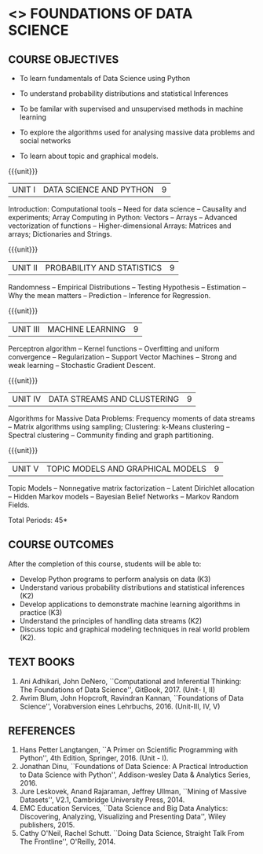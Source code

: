 * <<<206>>> FOUNDATIONS OF DATA SCIENCE
:properties:
:author: Ms. S. Rajalakshmi  and Dr. J. Bhuvana
:date: 
:end:


#+begin_comment
- 1. No equivalent course in AU 2017 Curriculum
- 2. We checked other university courses relevant to this
- 3. Not Applicable
- 4. Five Course outcomes specified and aligned with units
- 5. Not Applicable.
#+end_comment


#+startup: showall

** CO PO MAPPING :noexport:
#+NAME: co-po-mapping
|                |    | PO1 | PO2 | PO3 | PO4 | PO5 | PO6 | PO7 | PO8 | PO9 | PO10 | PO11 | PO12 | PSO1 | PSO2 | PSO3 |
|                |    |  K3 |  K4 |  K5 |  K5 |  K6 |   - |   - |   - |   - |    - |    - |    - |   K5 |   K3 |   K6 |
| CO1            | K3 |   3 |   2 |   2 |   2 |   1 |   0 |   0 |   1 |   1 |    1 |    0 |    1 |    2 |    3 |    2 |
| CO2            | K2 |   2 |   2 |   1 |   1 |   1 |   0 |   0 |   1 |   1 |    1 |    0 |    1 |    2 |    3 |    2 |
| CO3            | K3 |   3 |   2 |   2 |   2 |   1 |   0 |   0 |   1 |   1 |    1 |    0 |    1 |    2 |    3 |    2 |
| CO4            | K2 |   2 |   2 |   1 |   1 |   1 |   0 |   0 |   1 |   1 |    1 |    0 |    1 |    2 |    3 |    2 |
| CO5            | K2 |   2 |   2 |   1 |   1 |   1 |   0 |   0 |   1 |   1 |    1 |    0 |    1 |    2 |    3 |    2 |
| Score          |    |  12 |  10 |   7 |   7 |   5 |   0 |   0 |   5 |   5 |    5 |    0 |    5 |   10 |   12 |   10 |
| Course Mapping |    |   3 |   2 |   2 |   2 |   1 |   0 |   0 |   1 |   1 |    1 |    0 |    1 |    2 |    3 |    2 |

{{{credits}}}
| L | T | P | C |
| 3 | 0 | 0 | 3 |

** COURSE OBJECTIVES
- To learn fundamentals of Data Science using Python
  # for carrying  out basic statistical modeling and analysis
- To understand probability distributions and statistical Inferences
  # used for statistical modeling
- To be familar with supervised and unsupervised methods in machine
  learning
- To explore the algorithms used for analysing massive data problems
  and social networks
- To learn about topic and graphical models. 


{{{unit}}}
|UNIT I | DATA SCIENCE AND PYTHON | 9 |
Introduction: Computational tools -- Need for data science --
Causality and experiments; Array Computing in Python: Vectors --
Arrays -- Advanced vectorization of functions -- Higher-dimensional
Arrays: Matrices and arrays; Dictionaries and Strings.

{{{unit}}}
|UNIT II | PROBABILITY AND STATISTICS | 9 |
Randomness -- Empirical Distributions -- Testing Hypothesis -- Estimation --
Why the mean matters -- Prediction -- Inference for Regression.

{{{unit}}}
|UNIT III | MACHINE LEARNING | 9 |
Perceptron algorithm -- Kernel functions -- Overfitting and uniform
convergence -- Regularization -- Support Vector Machines -- Strong and
weak learning -- Stochastic Gradient Descent.

{{{unit}}}
|UNIT IV | DATA STREAMS AND CLUSTERING | 9 |
Algorithms for Massive Data Problems: Frequency moments of data
streams -- Matrix algorithms using sampling; Clustering: k-Means
clustering -- Spectral clustering -- Community finding and graph
partitioning.

{{{unit}}}
|UNIT V | TOPIC MODELS AND GRAPHICAL MODELS | 9 |
Topic Models -- Nonnegative matrix factorization -- Latent Dirichlet
allocation -- Hidden Markov models -- Bayesian Belief Networks --
Markov Random Fields.

\hfill *Total Periods: 45*

** COURSE OUTCOMES
After the completion of this course, students will be able to: 
- Develop Python programs to perform analysis on data (K3)
- Understand various probability distributions and statistical inferences (K2)
- Develop applications to demonstrate machine learning algorithms in practice (K3)
- Understand the principles of handling data streams (K2)
- Discuss topic and graphical modeling techniques in real world problem (K2).
 
** TEXT BOOKS
1. Ani Adhikari, John DeNero, ``Computational and Inferential
   Thinking: The Foundations of Data Science'', GitBook, 2017. (Unit- I, II)
2. Avrim Blum, John Hopcroft, Ravindran Kannan, ``Foundations of
   Data Science'', Vorabversion eines Lehrbuchs, 2016.  (Unit-III, IV, V) 

** REFERENCES
1. Hans Petter Langtangen, ``A Primer on Scientific Programming with
   Python'', 4th Edition, Springer, 2016. (Unit - I).
2. Jonathan Dinu, ``Foundations of Data Science: A Practical
   Introduction to Data Science with Python'', Addison-wesley Data &
   Analytics Series, 2016.
3. Jure Leskovek, Anand Rajaraman, Jeffrey Ullman, ``Mining of
   Massive Datasets'', V2.1, Cambridge University Press, 2014.
4. EMC Education Services, ``Data Science and Big Data Analytics:
   Discovering, Analyzing, Visualizing and Presenting Data'', Wiley
   publishers, 2015.
5. Cathy O'Neil, Rachel Schutt. ``Doing Data Science, Straight Talk
   From The Frontline'', O'Reilly, 2014.
